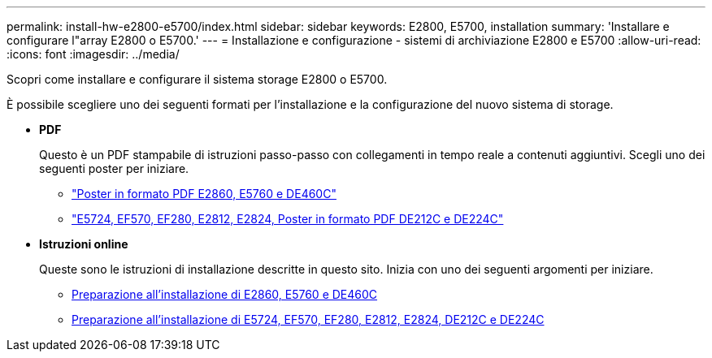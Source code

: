 ---
permalink: install-hw-e2800-e5700/index.html 
sidebar: sidebar 
keywords: E2800, E5700, installation 
summary: 'Installare e configurare l"array E2800 o E5700.' 
---
= Installazione e configurazione - sistemi di archiviazione E2800 e E5700
:allow-uri-read: 
:icons: font
:imagesdir: ../media/


[role="lead"]
Scopri come installare e configurare il sistema storage E2800 o E5700.

È possibile scegliere uno dei seguenti formati per l'installazione e la configurazione del nuovo sistema di storage.

* *PDF*
+
Questo è un PDF stampabile di istruzioni passo-passo con collegamenti in tempo reale a contenuti aggiuntivi. Scegli uno dei seguenti poster per iniziare.

+
** https://library.netapp.com/ecm/ecm_download_file/ECMLP2842061["Poster in formato PDF E2860, E5760 e DE460C"^]
** https://library.netapp.com/ecm/ecm_download_file/ECMLP2842063["E5724, EF570, EF280, E2812, E2824, Poster in formato PDF DE212C e DE224C"^]


* *Istruzioni online*
+
Queste sono le istruzioni di installazione descritte in questo sito. Inizia con uno dei seguenti argomenti per iniziare.

+
** xref:e2860-e5760-prepare-task.adoc[Preparazione all'installazione di E2860, E5760 e DE460C]
** xref:e2824-e5724-prepare-task.adoc[Preparazione all'installazione di E5724, EF570, EF280, E2812, E2824, DE212C e DE224C]



